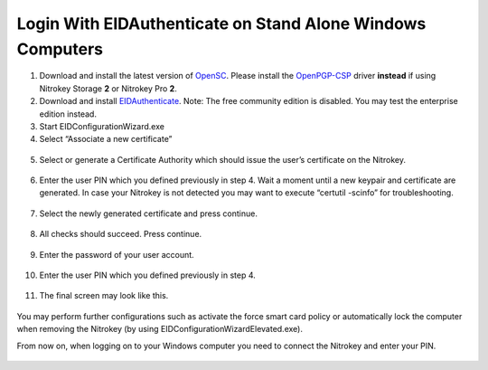 Login With EIDAuthenticate on Stand Alone Windows Computers
===========================================================

1. Download and install the latest version of
   `OpenSC <https://github.com/OpenSC/OpenSC/wiki>`__. Please install
   the
   `OpenPGP-CSP <https://github.com/vletoux/OpenPGP-CSP/releases/tag/1.3>`__
   driver **instead** if using Nitrokey Storage **2** or Nitrokey Pro
   **2**.
2. Download and install
   `EIDAuthenticate <https://www.mysmartlogon.com/eidauthenticate/>`__.
   Note: The free community edition is disabled. You may test the
   enterprise edition instead.
3. Start EIDConfigurationWizard.exe
4. Select “Associate a new certificate”

.. figure:: /pro/images/login-with-eidauthenticate-on-stand-alone-windows-computers/1.png
   :alt: img1



5. Select or generate a Certificate Authority which should issue the
   user’s certificate on the Nitrokey.

.. figure:: /pro/images/login-with-eidauthenticate-on-stand-alone-windows-computers/2.png
   :alt: img2



6. Enter the user PIN which you defined previously in step 4. Wait a
   moment until a new keypair and certificate are generated. In case
   your Nitrokey is not detected you may want to execute “certutil
   -scinfo” for troubleshooting.

.. figure:: /pro/images/login-with-eidauthenticate-on-stand-alone-windows-computers/3.png
   :alt: img3



7. Select the newly generated certificate and press continue.

.. figure:: /pro/images/login-with-eidauthenticate-on-stand-alone-windows-computers/4.png
   :alt: img4



8. All checks should succeed. Press continue.

.. figure:: /pro/images/login-with-eidauthenticate-on-stand-alone-windows-computers/5.png
   :alt: img5



9. Enter the password of your user account.

.. figure:: /pro/images/login-with-eidauthenticate-on-stand-alone-windows-computers/6.png
   :alt: img6



10. Enter the user PIN which you defined previously in step 4.

.. figure:: /pro/images/login-with-eidauthenticate-on-stand-alone-windows-computers/7.png
   :alt: img7



11. The final screen may look like this.

.. figure:: /pro/images/login-with-eidauthenticate-on-stand-alone-windows-computers/8.png
   :alt: img8



You may perform further configurations such as activate the force smart
card policy or automatically lock the computer when removing the
Nitrokey (by using EIDConfigurationWizardElevated.exe).

From now on, when logging on to your Windows computer you need to
connect the Nitrokey and enter your PIN.

.. figure:: /pro/images/login-with-eidauthenticate-on-stand-alone-windows-computers/9.png
   :alt: img9



